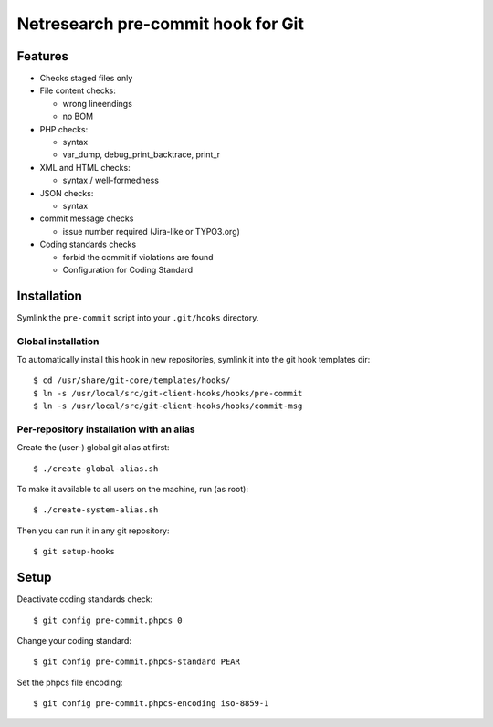 ***********************************
Netresearch pre-commit hook for Git
***********************************

Features
========
* Checks staged files only
* File content checks:

  * wrong lineendings
  * no BOM
* PHP checks:

  * syntax
  * var_dump, debug_print_backtrace, print_r
* XML and HTML checks:

  * syntax / well-formedness
* JSON checks:

  * syntax
* commit message checks

  * issue number required (Jira-like or TYPO3.org)
* Coding standards checks

  * forbid the commit if violations are found
  * Configuration for Coding Standard


Installation
============
Symlink the ``pre-commit`` script into your ``.git/hooks`` directory.


Global installation
-------------------
To automatically install this hook in new repositories, symlink it into
the git hook templates dir::

    $ cd /usr/share/git-core/templates/hooks/
    $ ln -s /usr/local/src/git-client-hooks/hooks/pre-commit
    $ ln -s /usr/local/src/git-client-hooks/hooks/commit-msg


Per-repository installation with an alias
-----------------------------------------
Create the (user-) global git alias at first::

    $ ./create-global-alias.sh

To make it available to all users on the machine, run (as root)::

    $ ./create-system-alias.sh

Then you can run it in any git repository::

    $ git setup-hooks


Setup
=====
Deactivate coding standards check::

    $ git config pre-commit.phpcs 0

Change your coding standard::

    $ git config pre-commit.phpcs-standard PEAR

Set the phpcs file encoding::

    $ git config pre-commit.phpcs-encoding iso-8859-1
